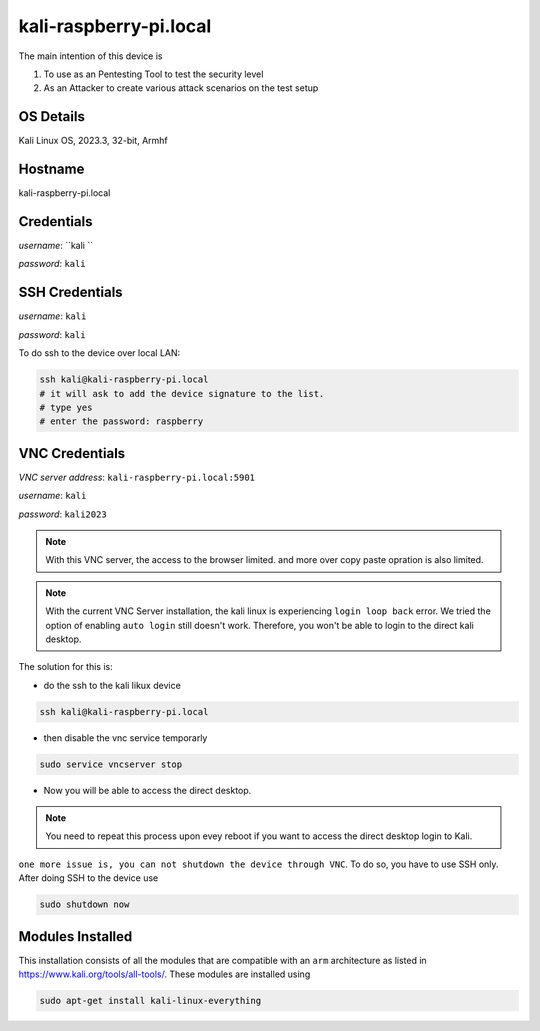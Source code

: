 ********
kali-raspberry-pi.local
********

The main intention of this device is 

1. To use as an Pentesting Tool to test the security level

2. As an Attacker to create various attack scenarios on the test setup


======
OS Details
======
Kali Linux OS, 2023.3, 32-bit, Armhf

======
Hostname
======
kali-raspberry-pi.local

======
Credentials
======
*username*: ``kali ``

*password*: ``kali``

======
SSH Credentials
======
*username*: ``kali``

*password*: ``kali``

To do ssh to the device over local LAN:

.. code-block:: console

   ssh kali@kali-raspberry-pi.local
   # it will ask to add the device signature to the list.
   # type yes
   # enter the password: raspberry

======
VNC Credentials
======
*VNC server address*: ``kali-raspberry-pi.local:5901``

*username*: ``kali``

*password*: ``kali2023``

.. note::

  With this VNC server, the access to the browser limited. and more over copy paste opration is also limited.

.. note::

  With the current VNC Server installation, the kali linux is experiencing ``login loop back`` error. We tried the option of enabling ``auto login`` still doesn't work. Therefore, you won't be able to login to the direct kali desktop.


The solution for this is:

- do the ssh to the kali likux device

.. code-block:: console

   ssh kali@kali-raspberry-pi.local

- then disable the vnc service temporarly

.. code-block:: console

   sudo service vncserver stop

- Now you will be able to access the direct desktop.

.. note::

  You need to repeat this process upon evey reboot if you want to access the direct desktop login to Kali.


``one more issue is, you can not shutdown the device through VNC``. To do so, you have to use SSH only. After doing SSH to the device use

.. code-block:: console

   sudo shutdown now


======
Modules Installed
======

This installation consists of all the modules that are compatible with an ``arm`` architecture as listed in https://www.kali.org/tools/all-tools/. These modules are installed using 

.. code-block:: console

   sudo apt-get install kali-linux-everything



